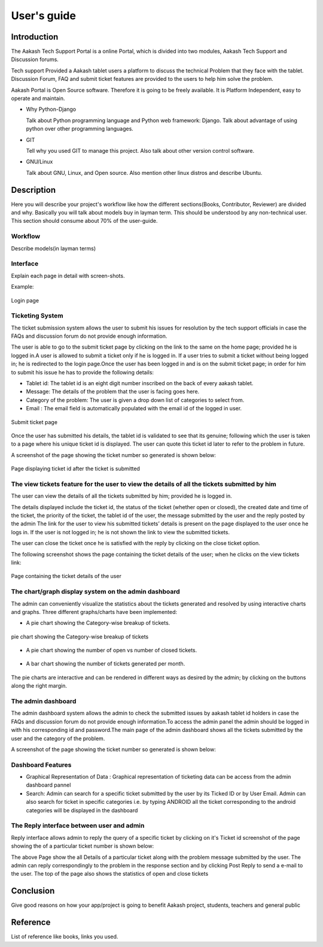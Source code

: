 User's guide
============

Introduction
------------

The Aakash Tech Support Portal is a online Portal, which is divided into two modules, Aakash Tech Support and Discussion forums.


Tech support Provided a Aakash tablet users a platform to discuss the technical Problem that they face with the tablet. Discussion Forum, FAQ and submit ticket features are provided to the users to help him solve the problem.

Aakash Portal is Open Source software. Therefore it is going to be freely available. It is Platform Independent, easy to operate and maintain.


* Why Python-Django

  Talk about Python programming language and Python web framework:
  Django. Talk about advantage of using python over other programming languages.


* GIT

  Tell why you used GIT to manage this project. Also talk about other
  version control software.


* GNU/Linux

  Talk about GNU, Linux, and Open source. Also mention other linux
  distros and describe Ubuntu.


Description
-----------

Here you will describe your project's workflow like how the different
sections(Books, Contributor, Reviewer) are divided and why. Basically
you will talk about models buy in layman term. This should be
understood by any non-technical user. This section should consume
about 70% of the user-guide.


Workflow
~~~~~~~~

Describe models(in layman terms)


Interface
~~~~~~~~~

Explain each page in detail with screen-shots.

Example:

.. figure:: _static/images/aakash.png
   :height: 600 px
   :width: 900 px
   :scale: 50 %
   :alt: Login page
   :align: center

   Login page

Ticketing System
~~~~~~~~~~~~~~~~

The ticket submission system allows the user to submit his issues for resolution by the tech support officials in case the FAQs and discussion forum do not provide enough information.

The user is able to go to the submit ticket page by clicking on the link to the same on the home page; provided he is logged in.A user is allowed to submit a ticket only if he is logged in. If a user tries to submit a ticket without being logged in; he is redirected to the login page.Once the user has been logged in and is on the submit ticket page; in order for him to submit his issue he has to provide the following details:

* Tablet id: The tablet id is an eight digit number inscribed on the back of every aakash tablet.
* Message: The details of the problem that the user is facing goes here.
* Category of the problem: The user is given a drop down list of categories to select from.
* Email : The email field is automatically populated with the email id of the logged in user.

.. figure:: _static/images/submit_ticket.png
   :height: 600 px
   :width: 900 px
   :scale: 50 %
   :alt: Submit ticket page
   :align: center

   Submit ticket page

Once the user has submitted his details, the tablet id is validated to see that its genuine; following which the user is taken to a page where his unique ticket id is displayed. The user can quote this ticket id later to refer to the problem in future.

A screenshot of the page showing the ticket number so generated is shown below:

.. figure:: _static/images/after_submit.png
   :height: 600 px
   :width: 900 px
   :scale: 50 %
   :alt: Page where ticket id is displayed after submitting the ticket
   :align: center

   Page displaying ticket id after the ticket is submitted


The view tickets feature for the user to view the details of all the tickets submitted by him
~~~~~~~~~~~~~~~~~~~~~~~~~~~~~~~~~~~~~~~~~~~~~~~~~~~~~~~~~~~~~~~~~~~~~~~~~~~~~~~~~~~~~~~~~~~~~

The user can view the details of all the tickets submitted by him; provided he is logged in.

The details displayed include the ticket id, the status of the ticket (whether open or closed), the created date and time of the ticket, the priority of the ticket, the tablet id of the user, the message submitted by the user and the reply posted by the admin
The link for the user to view his submitted tickets’ details is present on the page displayed to the user once he logs in. If the user is not logged in; he is not shown the link to view the submitted tickets.

The user can close the ticket once he is satisfied with the reply by clicking on the close ticket option.

The following screenshot shows the page containing the ticket details of the user; when he clicks on the view tickets link:

.. figure:: _static/images/view_tickets.png
   :height: 600 px
   :width: 900 px
   :scale: 50 %
   :alt: page containing the ticket details of the user
   :align: center

   Page containing the ticket details of the user


The chart/graph display system on the admin dashboard
~~~~~~~~~~~~~~~~~~~~~~~~~~~~~~~~~~~~~~~~~~~~~~~~~~~~~

The admin can conveniently visualize the statistics about the tickets generated and resolved by using interactive charts and graphs.
Three different graphs/charts have been implemented:

* A pie chart showing the Category-wise breakup of tickets.

.. figure:: _static/images/category_breakup.png
   :height: 600 px
   :width: 900 px
   :scale: 50 %
   :alt: pie chart showing the Category-wise breakup of tickets
   :align: center

   pie chart showing the Category-wise breakup of tickets

* A pie chart showing the number of open vs number of closed tickets.

.. figure:: _static/images/open_vs_closed.png
   :height: 600 px
   :width: 900 px
   :scale: 50 %
   :alt: pie chart showing the number of open vs number of closed tickets
   :align: center
   
    pie chart showing the number of open vs number of closed tickets

* A bar chart showing the number of tickets generated per month.

.. figure:: _static/images/traffic.png
   :height: 600 px
   :width: 900 px
   :scale: 50 %
   :alt: pie chart showing the number of tickets generated per month
   :align: center
   
    pie chart showing the number of tickets generated per month

The pie charts are interactive and can be rendered in different ways as desired by the admin; by clicking on the buttons along the right margin.



The admin dashboard
~~~~~~~~~~~~~~~~~~~
The admin dashboard  system allows the admin to check the submitted issues by aakash  tablet id holders in case the FAQs and discussion forum do not provide enough information.To access the admin panel the admin should be logged in with his corresponding id and  password.The main page of the admin dashboard shows all the tickets submitted by the  user and the category of the  problem.



A screenshot of the page showing the ticket number so generated is shown below:





Dashboard Features
~~~~~~~~~~~~~~~~~~

* Graphical Representation of Data : Graphical representation of ticketing data can be access from the admin dashboard pannel

* Search: Admin can search for a specific ticket  submitted by the user by its Ticked ID or by User Email. Admin can also search for ticket in specific categories i.e. by typing ANDROID all the ticket corresponding to the android categories will be displayed in the dashboard



The  Reply interface between user and admin
~~~~~~~~~~~~~~~~~~~~~~~~~~~~~~~~~~~~~~~~~~~

Reply interface allows admin to reply the query of a specific ticket by clicking on it's 
Ticket id screenshot of the page showing the  of a particular ticket number is shown below:








The above Page show the all Details of a particular ticket along with the problem message submitted by the user. The admin  can reply correspondingly to the problem in the response section and by clicking Post Reply to send a e-mail to the user. The top of the page also shows the statistics of open and close tickets

Conclusion
----------

Give good reasons on how your app/project is going to benefit Aakash
project, students, teachers and general public


Reference
---------

List of reference like books, links you used.

